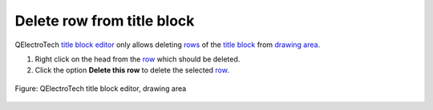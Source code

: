 .. _folio/title_block/title_block_editor/edition/row_delete:

===========================
Delete row from title block
===========================

QElectroTech `title block editor`_ only allows deleting `rows`_ of the `title block`_ from 
`drawing area`_.

1. Right click on the head from the `row`_ which should be deleted.
2. Click the option **Delete this row** to delete the selected `row`_.

.. figure:: /_external/_images/en/qet_title/qet_title_block_editor_row_options.png
   :align: center

   Figure: QElectroTech title block editor, drawing area

.. _title block editor: ../../../../folio/title_block/title_block_editor/index.html
.. _title block: ../../../../folio/title_block/index.html
.. _row: ../../../../folio/title_block/elements/row.html
.. _rows: ../../../../folio/title_block/elements/row.html
.. _drawing area: ../../../../folio/title_block/title_block_editor/interface/workspace.html 